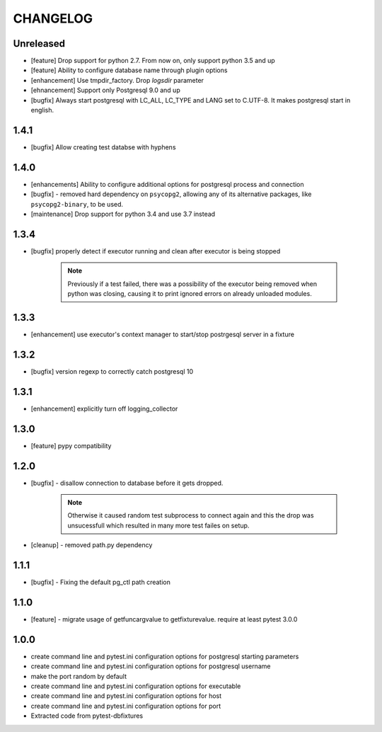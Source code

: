CHANGELOG
=========

Unreleased
-------

- [feature] Drop support for python 2.7. From now on, only support python 3.5 and up
- [feature] Ability to configure database name through plugin options
- [enhancement] Use tmpdir_factory. Drop `logsdir` parameter
- [ehnancement] Support only Postgresql 9.0 and up
- [bugfix] Always start postgresql with LC_ALL, LC_TYPE and LANG set to C.UTF-8.
  It makes postgresql start in english.

1.4.1
-------

- [bugfix] Allow creating test databse with hyphens 

1.4.0
-------

- [enhancements] Ability to configure additional options for postgresql process and connection
- [bugfix] - removed hard dependency on ``psycopg2``, allowing any of its alternative packages, like
  ``psycopg2-binary``, to be used.
- [maintenance] Drop support for python 3.4 and use 3.7 instead

1.3.4
-------

- [bugfix] properly detect if executor running and clean after executor is being stopped

    .. note::

        Previously if a test failed, there was a possibility of the executor being removed when python was closing,
        causing it to print ignored errors on already unloaded modules.

1.3.3
-------

- [enhancement] use executor's context manager to start/stop postrgesql server in a fixture

1.3.2
-------

- [bugfix] version regexp to correctly catch postgresql 10

1.3.1
-------

- [enhancement] explicitly turn off logging_collector

1.3.0
-------

- [feature] pypy compatibility

1.2.0
-------

- [bugfix] - disallow connection to database before it gets dropped.

    .. note::

        Otherwise it caused random test subprocess to connect again and this the drop was unsucessfull which resulted in many more test failes on setup.

- [cleanup] - removed path.py dependency

1.1.1
-------

- [bugfix] - Fixing the default pg_ctl path creation

1.1.0
-------

- [feature] - migrate usage of getfuncargvalue to getfixturevalue. require at least pytest 3.0.0

1.0.0
-------

- create command line and pytest.ini configuration options for postgresql starting parameters
- create command line and pytest.ini configuration options for postgresql username
- make the port random by default
- create command line and pytest.ini configuration options for executable
- create command line and pytest.ini configuration options for host
- create command line and pytest.ini configuration options for port
- Extracted code from pytest-dbfixtures
